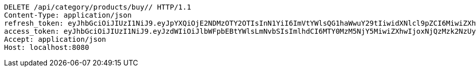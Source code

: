 [source,http,options="nowrap"]
----
DELETE /api/category/products/buy// HTTP/1.1
Content-Type: application/json
refresh_token: eyJhbGciOiJIUzI1NiJ9.eyJpYXQiOjE2NDMzOTY2OTIsInN1YiI6ImVtYWlsQG1haWwuY29tIiwidXNlcl9pZCI6MiwiZXhwIjoxNjQ1MjExMDkyfQ.GnqRZ0XClGmCFz09DbQ68mDKKvaMBVyRUNNFrtQntB8
access_token: eyJhbGciOiJIUzI1NiJ9.eyJzdWIiOiJlbWFpbEBtYWlsLmNvbSIsImlhdCI6MTY0MzM5NjY5MiwiZXhwIjoxNjQzMzk2NzUyfQ.30oFjLmKaIrxCWX-WrprzCbzdJSCSVaCe6NCQjk_vVs
Accept: application/json
Host: localhost:8080

----